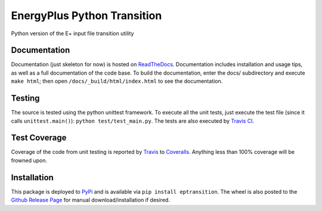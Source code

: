 EnergyPlus Python Transition
============================

Python version of the E+ input file transition utility

Documentation |image0|
----------------------

Documentation (just skeleton for now) is hosted on
`ReadTheDocs <http://energyplus-python-transition.readthedocs.org/en/latest/>`__.
Documentation includes installation and usage tips, as well as a full documentation of the code base. To build the
documentation, enter the docs/ subdirectory and execute ``make html``; then open
``/docs/_build/html/index.html`` to see the documentation.

Testing |image1|
----------------

The source is tested using the python unittest framework. To execute all
the unit tests, just execute the test file (since it calls
``unittest.main()``): ``python test/test_main.py``. The tests are also
executed by `Travis
CI <https://travis-ci.org/Myoldmopar/ep-transition>`__.

Test Coverage |Coverage Status|
-------------------------------

Coverage of the code from unit testing is reported by
`Travis <https://travis-ci.org/Myoldmopar/ep-transition>`__ to
`Coveralls <https://coveralls.io/github/Myoldmopar/ep-transition>`__.
Anything less than 100% coverage will be frowned upon.

Installation |PyPI version|
---------------------------

This package is deployed to
`PyPi <https://pypi.python.org/pypi/eptransition/>`__ and is available
via ``pip install eptransition``. The wheel is also posted to the
`Github Release
Page <https://github.com/Myoldmopar/ep-transition/releases/>`__ for
manual download/installation if desired.

.. |image0| image:: https://readthedocs.org/projects/energyplus-python-transition/badge/?version=latest
   :target: http://energyplus-python-transition.readthedocs.org/en/latest/
.. |image1| image:: https://travis-ci.org/Myoldmopar/ep-transition.svg?branch=master
   :target: https://travis-ci.org/Myoldmopar/ep-transition
.. |Coverage Status| image:: https://coveralls.io/repos/github/Myoldmopar/ep-transition/badge.svg?branch=master
   :target: https://coveralls.io/github/Myoldmopar/ep-transition?branch=master
.. |PyPI version| image:: https://badge.fury.io/py/eptransition.svg
   :target: https://badge.fury.io/py/eptransition
